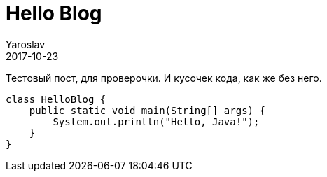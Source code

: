 = Hello Blog
Yaroslav
2017-10-23
:jbake-type: post
:jbake-status: published
:jbake-tags: blog, asciidoc
:idprefix:

Тестовый пост, для проверочки. И кусочек кода, как же без него.

```java
class HelloBlog {
    public static void main(String[] args) {
        System.out.println("Hello, Java!");
    }
}
```
